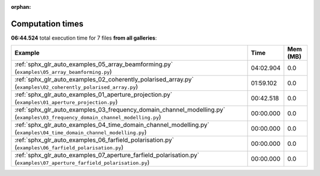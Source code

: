 
:orphan:

.. _sphx_glr_sg_execution_times:


Computation times
=================
**06:44.524** total execution time for 7 files **from all galleries**:

.. container::

  .. raw:: html

    <style scoped>
    <link href="https://cdnjs.cloudflare.com/ajax/libs/twitter-bootstrap/5.3.0/css/bootstrap.min.css" rel="stylesheet" />
    <link href="https://cdn.datatables.net/1.13.6/css/dataTables.bootstrap5.min.css" rel="stylesheet" />
    </style>
    <script src="https://code.jquery.com/jquery-3.7.0.js"></script>
    <script src="https://cdn.datatables.net/1.13.6/js/jquery.dataTables.min.js"></script>
    <script src="https://cdn.datatables.net/1.13.6/js/dataTables.bootstrap5.min.js"></script>
    <script type="text/javascript" class="init">
    $(document).ready( function () {
        $('table.sg-datatable').DataTable({order: [[1, 'desc']]});
    } );
    </script>

  .. list-table::
   :header-rows: 1
   :class: table table-striped sg-datatable

   * - Example
     - Time
     - Mem (MB)
   * - :ref:`sphx_glr_auto_examples_05_array_beamforming.py` (``examples\05_array_beamforming.py``)
     - 04:02.904
     - 0.0
   * - :ref:`sphx_glr_auto_examples_02_coherently_polarised_array.py` (``examples\02_coherently_polarised_array.py``)
     - 01:59.102
     - 0.0
   * - :ref:`sphx_glr_auto_examples_01_aperture_projection.py` (``examples\01_aperture_projection.py``)
     - 00:42.518
     - 0.0
   * - :ref:`sphx_glr_auto_examples_03_frequency_domain_channel_modelling.py` (``examples\03_frequency_domain_channel_modelling.py``)
     - 00:00.000
     - 0.0
   * - :ref:`sphx_glr_auto_examples_04_time_domain_channel_modelling.py` (``examples\04_time_domain_channel_modelling.py``)
     - 00:00.000
     - 0.0
   * - :ref:`sphx_glr_auto_examples_06_farfield_polarisation.py` (``examples\06_farfield_polarisation.py``)
     - 00:00.000
     - 0.0
   * - :ref:`sphx_glr_auto_examples_07_aperture_farfield_polarisation.py` (``examples\07_aperture_farfield_polarisation.py``)
     - 00:00.000
     - 0.0
